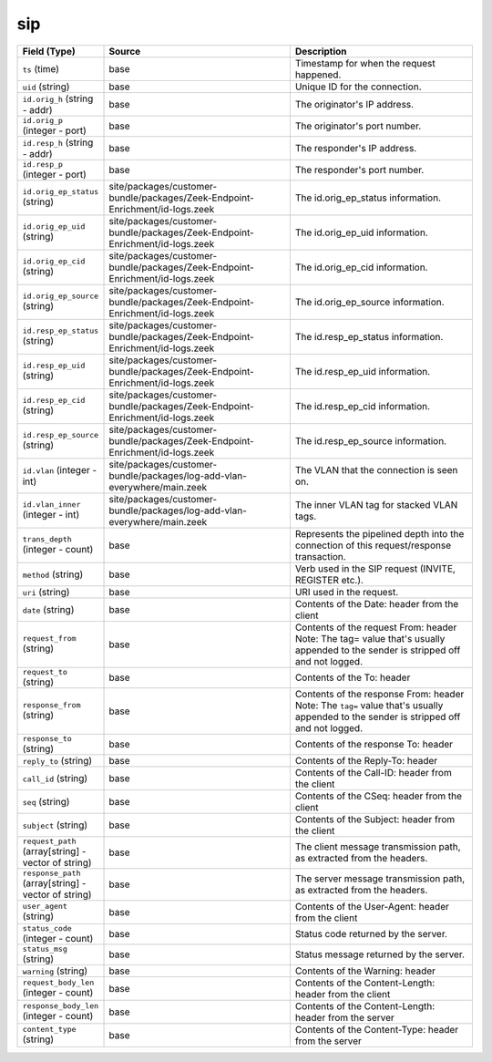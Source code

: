 .. _ref_logs_sip:

sip
---
.. list-table::
   :header-rows: 1
   :class: longtable
   :widths: 1 3 3

   * - Field (Type)
     - Source
     - Description

   * - ``ts`` (time)
     - base
     - Timestamp for when the request happened.

   * - ``uid`` (string)
     - base
     - Unique ID for the connection.

   * - ``id.orig_h`` (string - addr)
     - base
     - The originator's IP address.

   * - ``id.orig_p`` (integer - port)
     - base
     - The originator's port number.

   * - ``id.resp_h`` (string - addr)
     - base
     - The responder's IP address.

   * - ``id.resp_p`` (integer - port)
     - base
     - The responder's port number.

   * - ``id.orig_ep_status`` (string)
     - site/packages/customer-bundle/packages/Zeek-Endpoint-Enrichment/id-logs.zeek
     - The id.orig_ep_status information.

   * - ``id.orig_ep_uid`` (string)
     - site/packages/customer-bundle/packages/Zeek-Endpoint-Enrichment/id-logs.zeek
     - The id.orig_ep_uid information.

   * - ``id.orig_ep_cid`` (string)
     - site/packages/customer-bundle/packages/Zeek-Endpoint-Enrichment/id-logs.zeek
     - The id.orig_ep_cid information.

   * - ``id.orig_ep_source`` (string)
     - site/packages/customer-bundle/packages/Zeek-Endpoint-Enrichment/id-logs.zeek
     - The id.orig_ep_source information.

   * - ``id.resp_ep_status`` (string)
     - site/packages/customer-bundle/packages/Zeek-Endpoint-Enrichment/id-logs.zeek
     - The id.resp_ep_status information.

   * - ``id.resp_ep_uid`` (string)
     - site/packages/customer-bundle/packages/Zeek-Endpoint-Enrichment/id-logs.zeek
     - The id.resp_ep_uid information.

   * - ``id.resp_ep_cid`` (string)
     - site/packages/customer-bundle/packages/Zeek-Endpoint-Enrichment/id-logs.zeek
     - The id.resp_ep_cid information.

   * - ``id.resp_ep_source`` (string)
     - site/packages/customer-bundle/packages/Zeek-Endpoint-Enrichment/id-logs.zeek
     - The id.resp_ep_source information.

   * - ``id.vlan`` (integer - int)
     - site/packages/customer-bundle/packages/log-add-vlan-everywhere/main.zeek
     - The VLAN that the connection is seen on.

   * - ``id.vlan_inner`` (integer - int)
     - site/packages/customer-bundle/packages/log-add-vlan-everywhere/main.zeek
     - The inner VLAN tag for stacked VLAN tags.

   * - ``trans_depth`` (integer - count)
     - base
     - Represents the pipelined depth into the connection of this
       request/response transaction.

   * - ``method`` (string)
     - base
     - Verb used in the SIP request (INVITE, REGISTER etc.).

   * - ``uri`` (string)
     - base
     - URI used in the request.

   * - ``date`` (string)
     - base
     - Contents of the Date: header from the client

   * - ``request_from`` (string)
     - base
     - Contents of the request From: header
       Note: The tag= value that's usually appended to the sender
       is stripped off and not logged.

   * - ``request_to`` (string)
     - base
     - Contents of the To: header

   * - ``response_from`` (string)
     - base
     - Contents of the response From: header
       Note: The ``tag=`` value that's usually appended to the sender
       is stripped off and not logged.

   * - ``response_to`` (string)
     - base
     - Contents of the response To: header

   * - ``reply_to`` (string)
     - base
     - Contents of the Reply-To: header

   * - ``call_id`` (string)
     - base
     - Contents of the Call-ID: header from the client

   * - ``seq`` (string)
     - base
     - Contents of the CSeq: header from the client

   * - ``subject`` (string)
     - base
     - Contents of the Subject: header from the client

   * - ``request_path`` (array[string] - vector of string)
     - base
     - The client message transmission path, as extracted from the headers.

   * - ``response_path`` (array[string] - vector of string)
     - base
     - The server message transmission path, as extracted from the headers.

   * - ``user_agent`` (string)
     - base
     - Contents of the User-Agent: header from the client

   * - ``status_code`` (integer - count)
     - base
     - Status code returned by the server.

   * - ``status_msg`` (string)
     - base
     - Status message returned by the server.

   * - ``warning`` (string)
     - base
     - Contents of the Warning: header

   * - ``request_body_len`` (integer - count)
     - base
     - Contents of the Content-Length: header from the client

   * - ``response_body_len`` (integer - count)
     - base
     - Contents of the Content-Length: header from the server

   * - ``content_type`` (string)
     - base
     - Contents of the Content-Type: header from the server
